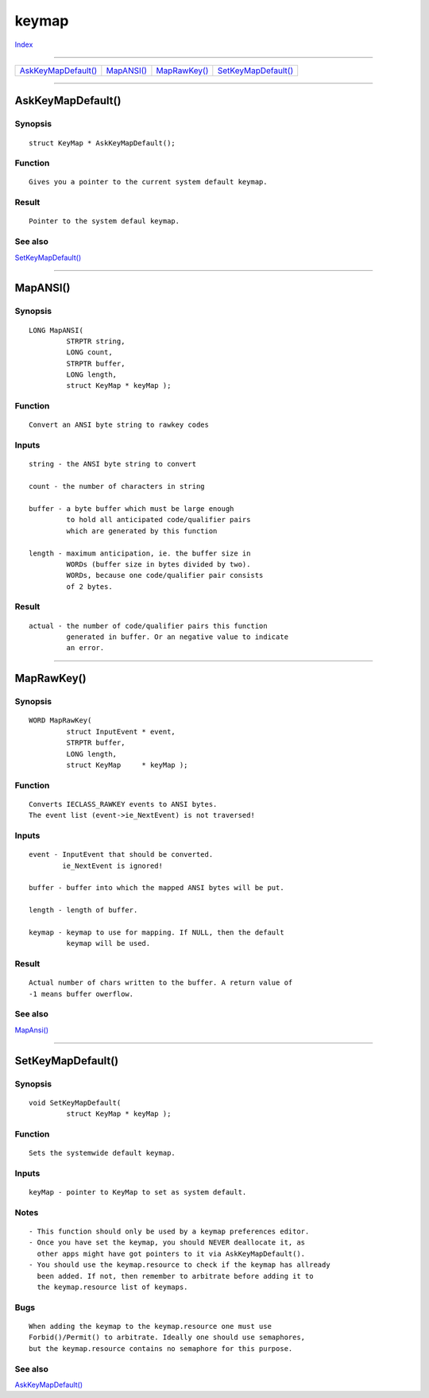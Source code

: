 ======
keymap
======

.. This document is automatically generated. Don't edit it!

`Index <index>`_

----------

======================================= ======================================= ======================================= ======================================= 
`AskKeyMapDefault()`_                   `MapANSI()`_                            `MapRawKey()`_                          `SetKeyMapDefault()`_                   

======================================= ======================================= ======================================= ======================================= 

-----------

AskKeyMapDefault()
==================

Synopsis
~~~~~~~~
::

 struct KeyMap * AskKeyMapDefault();

Function
~~~~~~~~
::

     Gives you a pointer to the current system default keymap.


Result
~~~~~~
::

     Pointer to the system defaul keymap.



See also
~~~~~~~~

`SetKeyMapDefault()`_ 

----------

MapANSI()
=========

Synopsis
~~~~~~~~
::

 LONG MapANSI(
          STRPTR string,
          LONG count,
          STRPTR buffer,
          LONG length,
          struct KeyMap * keyMap );

Function
~~~~~~~~
::

     Convert an ANSI byte string to rawkey codes
     

Inputs
~~~~~~
::

     string - the ANSI byte string to convert

     count - the number of characters in string

     buffer - a byte buffer which must be large enough
              to hold all anticipated code/qualifier pairs
              which are generated by this function

     length - maximum anticipation, ie. the buffer size in
              WORDs (buffer size in bytes divided by two).
              WORDs, because one code/qualifier pair consists
              of 2 bytes.
     

Result
~~~~~~
::

     actual - the number of code/qualifier pairs this function
              generated in buffer. Or an negative value to indicate
              an error.


----------

MapRawKey()
===========

Synopsis
~~~~~~~~
::

 WORD MapRawKey(
          struct InputEvent * event,
          STRPTR buffer,
          LONG length,
          struct KeyMap     * keyMap );

Function
~~~~~~~~
::

     Converts IECLASS_RAWKEY events to ANSI bytes.
     The event list (event->ie_NextEvent) is not traversed!
     

Inputs
~~~~~~
::

     event - InputEvent that should be converted.
             ie_NextEvent is ignored!
       
     buffer - buffer into which the mapped ANSI bytes will be put.
     
     length - length of buffer.
     
     keymap - keymap to use for mapping. If NULL, then the default
              keymap will be used.
 


Result
~~~~~~
::

     Actual number of chars written to the buffer. A return value of
     -1 means buffer owerflow.



See also
~~~~~~~~

`MapAnsi()`_ 

----------

SetKeyMapDefault()
==================

Synopsis
~~~~~~~~
::

 void SetKeyMapDefault(
          struct KeyMap * keyMap );

Function
~~~~~~~~
::

     Sets the systemwide default keymap.


Inputs
~~~~~~
::

     keyMap - pointer to KeyMap to set as system default.


Notes
~~~~~
::

     - This function should only be used by a keymap preferences editor.
     - Once you have set the keymap, you should NEVER deallocate it, as
       other apps might have got pointers to it via AskKeyMapDefault().
     - You should use the keymap.resource to check if the keymap has allready
       been added. If not, then remember to arbitrate before adding it to
       the keymap.resource list of keymaps.


Bugs
~~~~
::

     When adding the keymap to the keymap.resource one must use
     Forbid()/Permit() to arbitrate. Ideally one should use semaphores,
     but the keymap.resource contains no semaphore for this purpose.



See also
~~~~~~~~

`AskKeyMapDefault()`_ 

